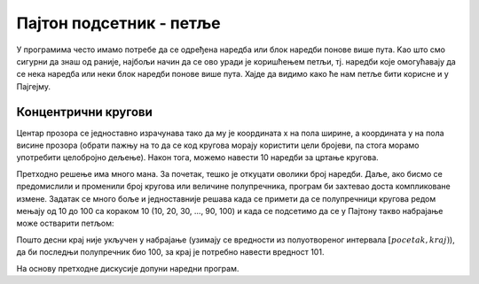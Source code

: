 Пајтон подсетник - петље
========================

У програмима често имамо потребе да се одређена наредба или блок наредби понове више пута. Kao што смо сигурни да знаш од раније, најбољи начин да се ово уради је коришћењем петљи, тј. наредби које омогућавају да се нека наредба или неки блок наредби понове више пута. Хајде да видимо како ће нам петље бити корисне и у Пајгејму.

Концентрични кругови
''''''''''''''''''''

.. questionnote::

   Напиши програм који црта концентричне кругове чији је центар у центру прозора,
   а полупречници су редом 10, 20, ..., 100 пиксела. Сваки круг нацртати црвеном
   линијом дебљином 5 пиксела.

Центар прозора се једноставно израчунава тако да му је координата x на
пола ширине, а координата y на пола висине прозора (обрати пажњу на то
да се код кругова морају користити цели бројеви, па стога морамо
употребити целобројно дељење). Након тога, можемо навести 10 наредби
за цртање кругова.

.. activecode:: koncentricni_krugovi_peske
   :passivecode: onlymain
   :autorun:
   :includesrc: _includes/koncentricni_krugovi_peske.py

Претходно решење има много мана. За почетак, тешко је откуцати оволики
број наредби. Даље, ако бисмо се предомислили и променили број кругова
или величине полупречника, програм би захтевао доста компликоване
измене. Задатак се много боље и једноставније решава када се примети
да се полупречници кругова редом мењају од 10 до 100 са кораком 10
(10, 20, 30, ..., 90, 100) и када се подсетимо да се у Пајтону такво
набрајање може остварити петљом:

.. activecode:: petlja
   :passivecode: true

   for i in range(pocetak, kraj, korak):
       ...


Пошто десни крај није укључен у набрајање (узимају се вредности из
полуотвореног интервала :math:`[pocetak, kraj)`), да би последњи
полупречник био 100, за крај је потребно навести вредност 101.

На основу претходне дискусије допуни наредни програм.
   
.. activecode:: koncentricni_krugovi
   :playtask:
   :nocodelens:
   :modaloutput: 
   :enablecopy:
   :includexsrc: _includes/koncentricni_krugovi.py
      
   # bojimo pozadinu prozora u belo
   prozor.fill(pg.Color("white"))   
   
   # centar kruga je u centru prozora - obrati pažnju na tip podataka
   centar = (???, ???)
   
   # poluprečnik se menja od 10 do 100, sa korakom 10
   for r in range(10, ???, 10):
       # crtamo krug
       ???
